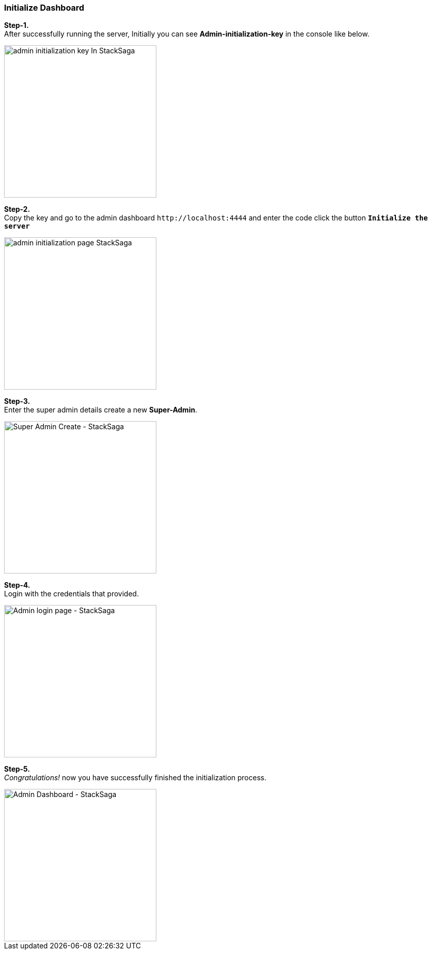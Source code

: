 === Initialize Dashboard

*Step-1.* +
After successfully running the server, Initially you can see *Admin-initialization-key* in the console like below.

image::admin/stacksaga-initialization-key.png[alt="admin initialization key In StackSaga",height=300]

*Step-2.* +
Copy the key and go to the admin dashboard `+http://localhost:4444+` and enter the code click the button *`Initialize the server`*

image::admin/admin-initialization-page-_stacksaga.png[alt="admin initialization page StackSaga",height=300]

*Step-3.* +
Enter the super admin details create a new *Super-Admin*.

image::admin/stacksaga-admin-server-super-admin-create-page.png[alt="Super Admin Create - StackSaga",height=300]

*Step-4.* +
Login with the credentials that provided.

image::admin/stacksaga_admin_server_admin_login_page.png[alt="Admin login page - StackSaga",height=300]

*Step-5.* +
_Congratulations!_ now you have successfully finished the initialization process.

image::admin/stacksaga-dashboard.png[alt="Admin Dashboard - StackSaga",height=300]



